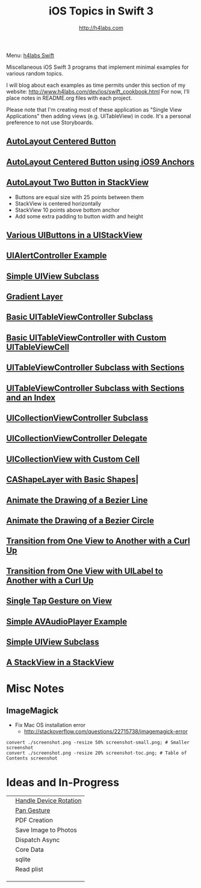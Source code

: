 #+STARTUP: showall
#+TITLE: iOS Topics in Swift 3
#+AUTHOR: http://h4labs.com
#+HTML_HEAD: <link rel="stylesheet" type="text/css" href="/resources/css/myorg.css" />

Menu: [[http://www.h4labs.com/dev/ios/swift.html][h4labs Swift]]

Miscellaneous iOS Swift 3 programs that implement minimal examples for various random topics.

I will blog about each examples as time permits under this section of my website: http://www.h4labs.com/dev/ios/swift_cookbook.html
For now, I'll place notes in README.org files with each project.

Please note that I'm creating most of these application as "Single View Applications" then adding views (e.g. UITableView) in code. It's
a personal preference to not use Storyboards.

** [[https://github.com/melling/ios_topics/blob/master/CenteredAutoLayoutButton/CenteredAutoLayoutButton][AutoLayout Centered Button]]
[[https://github.com/melling/ios_topics/blob/master/CenteredAutoLayoutButton/CenteredAutoLayoutButton/screenshot-toc.png]]

** [[https://github.com/melling/ios_topics/blob/master/ButtonCenteredWithAnchors/ButtonCenteredWithAnchors][AutoLayout Centered Button using iOS9 Anchors]]

[[https://github.com/melling/ios_topics/blob/master/ButtonCenteredWithAnchors/ButtonCenteredWithAnchors/screenshot-toc.png]]

** [[https://github.com/melling/ios_topics/blob/master/TwoButtonsInStackView/TwoButtonsInStackView][AutoLayout Two Button in StackView]]

[[https://github.com/melling/ios_topics/blob/master/TwoButtonsInStackView/TwoButtonsInStackView/screenshot-toc.png]]

+ Buttons are equal size with 25 points between them
+ StackView is centered horizontally
+ StackView 10 points above bottom anchor
+ Add some extra padding to button width and height

** [[https://github.com/melling/ios_topics/blob/master/ButtonsInStackView/ButtonsInStackView][Various UIButtons in a UIStackView]]

[[https://github.com/melling/ios_topics/blob/master/ButtonsInStackView/ButtonsInStackView/screenshot-toc.png]]

** [[https://github.com/melling/ios_topics/blob/master/AlertControllers/AlertControllers][UIAlertController Example]]

[[https://github.com/melling/ios_topics/blob/master/AlertControllers/AlertControllers/screenshot-toc.png]]

** [[https://github.com/melling/ios_topics/blob/master/SimpleUIViewSubclass/SimpleUIViewSubclass][Simple UIView Subclass]]
[[https://github.com/melling/ios_topics/blob/master/SimpleUIViewSubclass/SimpleUIViewSubclass/screenshot-toc.png]]

** [[https://github.com/melling/ios_topics/blob/master/GradientView/GradientView][Gradient Layer]]
[[https://github.com/melling/ios_topics/blob/master/GradientView/GradientView/screenshot-toc.png]]

** [[https://github.com/melling/ios_topics/blob/master/SimpleTableView/SimpleTableView][Basic UITableViewController Subclass]]

[[https://github.com/melling/ios_topics/blob/master/SimpleTableView/SimpleTableView/screenshot-toc.png]]

** [[https://github.com/melling/ios_topics/blob/master/TableViewWithCustomCell/TableViewWithCustomCell][Basic UITableViewController with Custom UITableViewCell]]

[[https://github.com/melling/ios_topics/blob/master/TableViewWithCustomCell/TableViewWithCustomCell/screenshot-toc.png]]

** [[https://github.com/melling/ios_topics/blob/master/TableViewWithSections/TableViewWithSections][UITableViewController Subclass with Sections]]
[[https://github.com/melling/ios_topics/blob/master/TableViewWithSections/TableViewWithSections/screenshot-toc.png]]

** [[https://github.com/melling/ios_topics/blob/master/TableViewWithIndex/TableViewWithIndex][UITableViewController Subclass with Sections and an Index]]

[[https://github.com/melling/ios_topics/blob/master/TableViewWithIndex/TableViewWithIndex/screenshot-toc.png]]



** [[https://github.com/melling/ios_topics/blob/master/CollectionViewBasic/CollectionViewBasic][UICollectionViewController Subclass]]

[[https://github.com/melling/ios_topics/blob/master/CollectionViewBasic/CollectionViewBasic/screenshot-toc.png]]



** [[https://github.com/melling/ios_topics/blob/master/CollectionViewDelegate/CollectionViewDelegate][UICollectionViewController Delegate]]

[[https://github.com/melling/ios_topics/blob/master/CollectionViewDelegate/CollectionViewDelegate/screenshot-toc.png]]



** [[https://github.com/melling/ios_topics/blob/master/CollectionViewWithCustomCell/CollectionViewWithCustomCell][UICollectionView with Custom Cell]]

[[https://github.com/melling/ios_topics/blob/master/CollectionViewWithCustomCell/CollectionViewWithCustomCell/screenshot-toc.png]]


** [[https://github.com/melling/ios_topics/blob/master/ShapeLayer/ShapeLayer][CAShapeLayer with Basic Shapes]]|

[[https://github.com/melling/ios_topics/blob/master/ShapeLayer/ShapeLayer/screenshot-toc.png]]


** [[https://github.com/melling/ios_topics/blob/master/LineDrawingAnimation/LineDrawingAnimation][Animate the Drawing of a Bezier Line]]

[[https://github.com/melling/ios_topics/blob/master/LineDrawingAnimation/LineDrawingAnimation/screenshot-toc.png]]


** [[https://github.com/melling/ios_topics/blob/master/CircleDrawingAnimation/CircleDrawingAnimation][Animate the Drawing of a Bezier Circle]]

[[https://github.com/melling/ios_topics/blob/master/CircleDrawingAnimation/CircleDrawingAnimation/screenshot-toc.png]]


** [[https://github.com/melling/ios_topics/blob/master/TransitionWithView/TransitionWithView][Transition from One View to Another with a Curl Up]]

[[https://github.com/melling/ios_topics/blob/master/TransitionWithView/TransitionWithView/screenshot-toc.png]]


** [[https://github.com/melling/ios_topics/blob/master/TransitionWithViewAndLabels/TransitionWithViewAndLabels][Transition from One View with UILabel to Another with a Curl Up]]

[[https://github.com/melling/ios_topics/blob/master/TransitionWithViewAndLabels/TransitionWithViewAndLabels/screenshot-toc.png]]


** [[https://github.com/melling/ios_topics/blob/master/TapGesture/TapGesture][Single Tap Gesture on View]]

[[https://github.com/melling/ios_topics/blob/master/TapGesture/TapGesture/screenshot-toc.png]]


** [[https://github.com/melling/ios_topics/blob/master/PlayAudio/PlayAudio][Simple AVAudioPlayer Example]]

[[https://github.com/melling/ios_topics/blob/master/PlayAudio/PlayAudio/screenshot-toc.png]]


** [[https://github.com/melling/ios_topics/blob/master/CustomUIView/CustomUIView][Simple UIView Subclass]]

[[https://github.com/melling/ios_topics/blob/master/CustomUIView/CustomUIView/screenshot-toc.png]]


** [[https://github.com/melling/ios_topics/blob/master/StackViewsInStackViews/StackViewsInStackViews][A StackView in a StackView]]

[[https://github.com/melling/ios_topics/blob/master/StackViewsInStackViews/StackViewsInStackViews/screenshot-toc.png]]



* Misc Notes

** ImageMagick
+ Fix Mac OS installation error
 - http://stackoverflow.com/questions/22715738/imagemagick-error
#+BEGIN_EXAMPLE
convert ./screenshot.png -resize 50% screenshot-small.png; # Smaller screenshot
convert ./screenshot.png -resize 20% screenshot-toc.png; # Table of Contents screenshot
#+END_EXAMPLE

* Ideas and In-Progress

|[[AppRotation://github.com/melling/ios_topics/blob/master/AppRotation/AppRotation/screenshot-toc.png]]|[[https://github.com/melling/ios_topics/blob/master/AppRotation/AppRotation][Handle Device Rotation]]|
|[[AppRotation://github.com/melling/ios_topics/blob/master/PanGesture/PanGesture/screenshot-toc.png]]|[[https://github.com/melling/ios_topics/blob/master/PanGesture/PanGesture][Pan Gesture]]|
||PDF Creation|
||Save Image to Photos|
||Dispatch Async|
||Core Data|
||sqlite|
||Read plist|
|||
|||
|||
